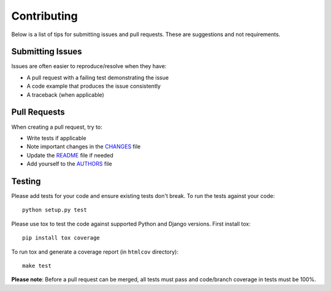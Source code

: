 Contributing
============

Below is a list of tips for submitting issues and pull requests.  These are
suggestions and not requirements.

Submitting Issues
-----------------

Issues are often easier to reproduce/resolve when they have:

- A pull request with a failing test demonstrating the issue
- A code example that produces the issue consistently
- A traceback (when applicable)

Pull Requests
-------------

When creating a pull request, try to:

- Write tests if applicable
- Note important changes in the `CHANGES`_ file
- Update the `README`_ file if needed
- Add yourself to the `AUTHORS`_ file

.. _AUTHORS: AUTHORS.rst
.. _CHANGES: CHANGES.rst
.. _README: README.rst

Testing
-------

Please add tests for your code and ensure existing tests don't break.  To run
the tests against your code::

    python setup.py test

Please use tox to test the code against supported Python and Django versions.
First install tox::

    pip install tox coverage

To run tox and generate a coverage report (in ``htmlcov`` directory)::

    make test

**Please note**: Before a pull request can be merged, all tests must pass and
code/branch coverage in tests must be 100%.
